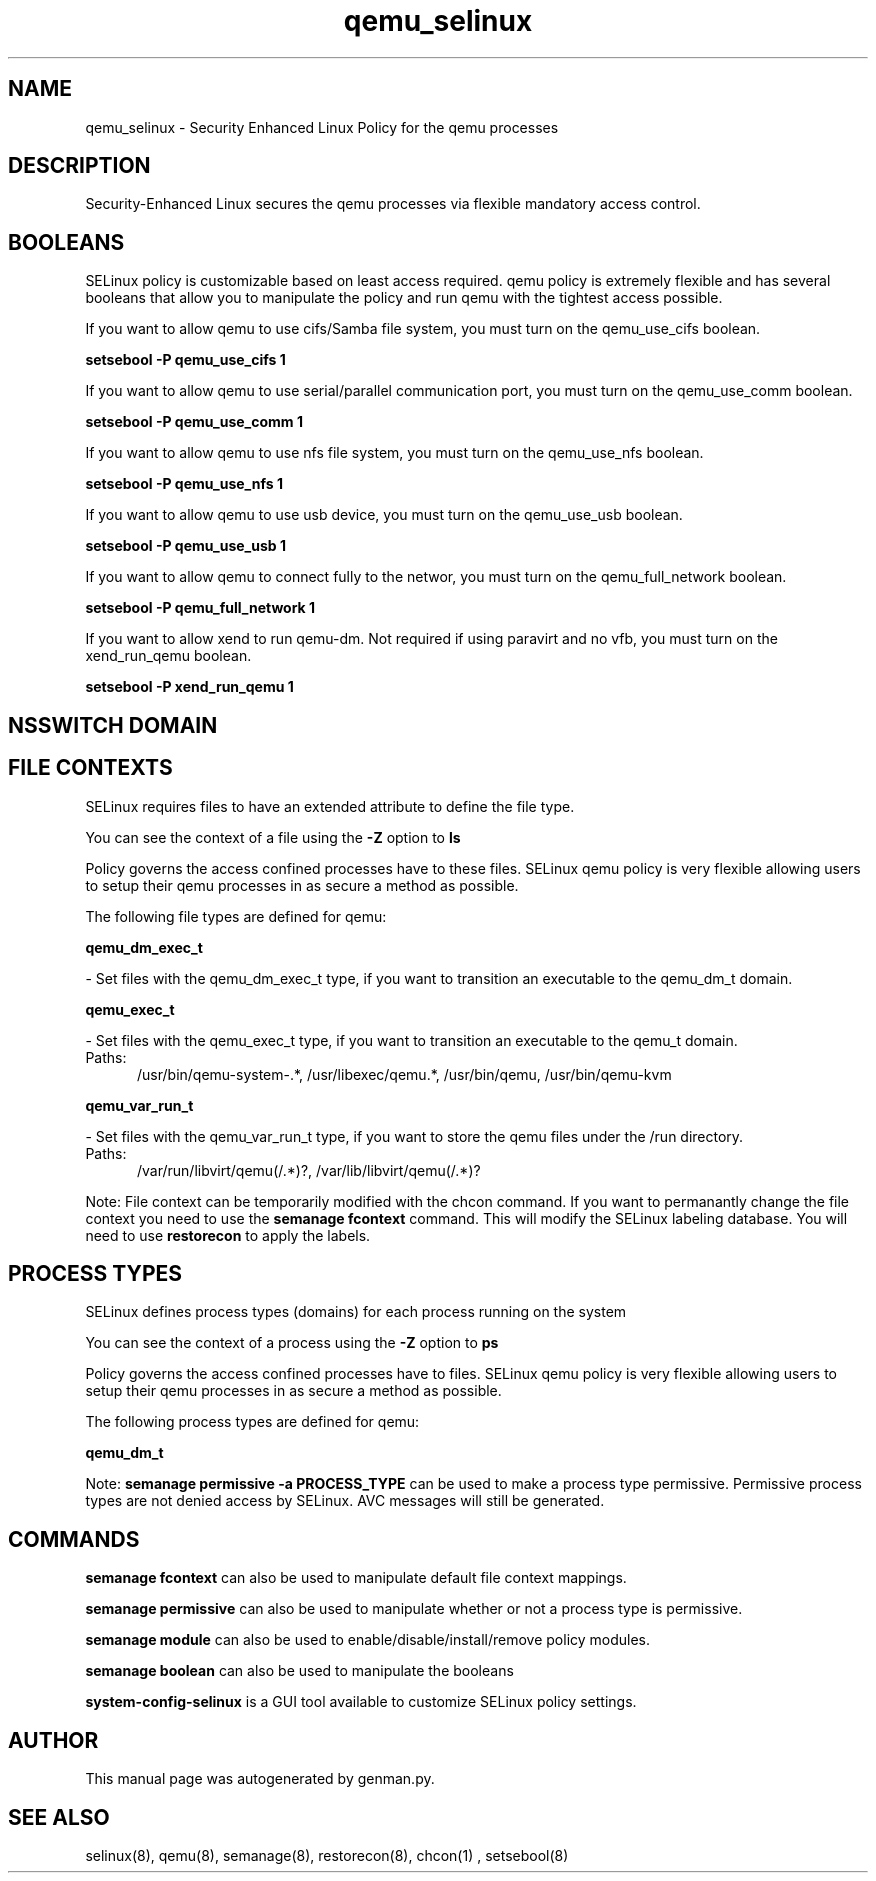 .TH  "qemu_selinux"  "8"  "qemu" "dwalsh@redhat.com" "qemu SELinux Policy documentation"
.SH "NAME"
qemu_selinux \- Security Enhanced Linux Policy for the qemu processes
.SH "DESCRIPTION"

Security-Enhanced Linux secures the qemu processes via flexible mandatory access
control.  

.SH BOOLEANS
SELinux policy is customizable based on least access required.  qemu policy is extremely flexible and has several booleans that allow you to manipulate the policy and run qemu with the tightest access possible.


.PP
If you want to allow qemu to use cifs/Samba file system, you must turn on the qemu_use_cifs boolean.

.EX
.B setsebool -P qemu_use_cifs 1
.EE

.PP
If you want to allow qemu to use serial/parallel communication port, you must turn on the qemu_use_comm boolean.

.EX
.B setsebool -P qemu_use_comm 1
.EE

.PP
If you want to allow qemu to use nfs file system, you must turn on the qemu_use_nfs boolean.

.EX
.B setsebool -P qemu_use_nfs 1
.EE

.PP
If you want to allow qemu to use usb device, you must turn on the qemu_use_usb boolean.

.EX
.B setsebool -P qemu_use_usb 1
.EE

.PP
If you want to allow qemu to connect fully to the networ, you must turn on the qemu_full_network boolean.

.EX
.B setsebool -P qemu_full_network 1
.EE

.PP
If you want to allow xend to run qemu-dm. Not required if using paravirt and no vfb, you must turn on the xend_run_qemu boolean.

.EX
.B setsebool -P xend_run_qemu 1
.EE

.SH NSSWITCH DOMAIN

.SH FILE CONTEXTS
SELinux requires files to have an extended attribute to define the file type. 
.PP
You can see the context of a file using the \fB\-Z\fP option to \fBls\bP
.PP
Policy governs the access confined processes have to these files. 
SELinux qemu policy is very flexible allowing users to setup their qemu processes in as secure a method as possible.
.PP 
The following file types are defined for qemu:


.EX
.PP
.B qemu_dm_exec_t 
.EE

- Set files with the qemu_dm_exec_t type, if you want to transition an executable to the qemu_dm_t domain.


.EX
.PP
.B qemu_exec_t 
.EE

- Set files with the qemu_exec_t type, if you want to transition an executable to the qemu_t domain.

.br
.TP 5
Paths: 
/usr/bin/qemu-system-.*, /usr/libexec/qemu.*, /usr/bin/qemu, /usr/bin/qemu-kvm

.EX
.PP
.B qemu_var_run_t 
.EE

- Set files with the qemu_var_run_t type, if you want to store the qemu files under the /run directory.

.br
.TP 5
Paths: 
/var/run/libvirt/qemu(/.*)?, /var/lib/libvirt/qemu(/.*)?

.PP
Note: File context can be temporarily modified with the chcon command.  If you want to permanantly change the file context you need to use the 
.B semanage fcontext 
command.  This will modify the SELinux labeling database.  You will need to use
.B restorecon
to apply the labels.

.SH PROCESS TYPES
SELinux defines process types (domains) for each process running on the system
.PP
You can see the context of a process using the \fB\-Z\fP option to \fBps\bP
.PP
Policy governs the access confined processes have to files. 
SELinux qemu policy is very flexible allowing users to setup their qemu processes in as secure a method as possible.
.PP 
The following process types are defined for qemu:

.EX
.B qemu_dm_t 
.EE
.PP
Note: 
.B semanage permissive -a PROCESS_TYPE 
can be used to make a process type permissive. Permissive process types are not denied access by SELinux. AVC messages will still be generated.

.SH "COMMANDS"
.B semanage fcontext
can also be used to manipulate default file context mappings.
.PP
.B semanage permissive
can also be used to manipulate whether or not a process type is permissive.
.PP
.B semanage module
can also be used to enable/disable/install/remove policy modules.

.B semanage boolean
can also be used to manipulate the booleans

.PP
.B system-config-selinux 
is a GUI tool available to customize SELinux policy settings.

.SH AUTHOR	
This manual page was autogenerated by genman.py.

.SH "SEE ALSO"
selinux(8), qemu(8), semanage(8), restorecon(8), chcon(1)
, setsebool(8)